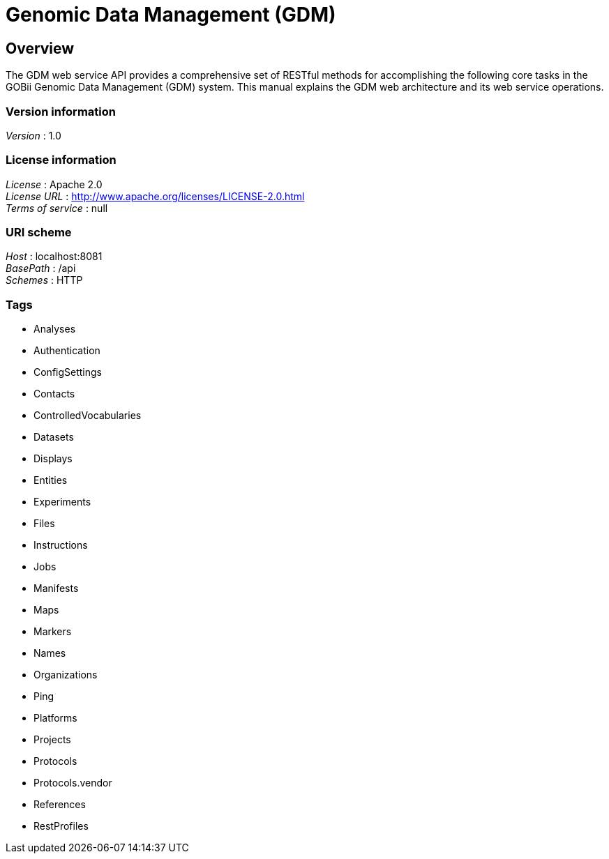= Genomic Data Management (GDM)


[[_overview]]
== Overview
The GDM web service API provides a comprehensive set of RESTful methods for accomplishing the following core tasks in the GOBii Genomic Data Management (GDM) system. This manual explains the GDM web architecture and its web service operations.


=== Version information
[%hardbreaks]
__Version__ : 1.0


=== License information
[%hardbreaks]
__License__ : Apache 2.0
__License URL__ : http://www.apache.org/licenses/LICENSE-2.0.html
__Terms of service__ : null


=== URI scheme
[%hardbreaks]
__Host__ : localhost:8081
__BasePath__ : /api
__Schemes__ : HTTP


=== Tags

* Analyses
* Authentication
* ConfigSettings
* Contacts
* ControlledVocabularies
* Datasets
* Displays
* Entities
* Experiments
* Files
* Instructions
* Jobs
* Manifests
* Maps
* Markers
* Names
* Organizations
* Ping
* Platforms
* Projects
* Protocols
* Protocols.vendor
* References
* RestProfiles




